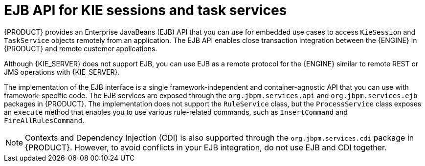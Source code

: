 [id='ejb-api-con_{context}']

= EJB API for KIE sessions and task services

{PRODUCT} provides an Enterprise JavaBeans (EJB) API that you can use for embedded use cases to access `KieSession` and `TaskService` objects remotely from an application. The EJB API enables close transaction integration between the {ENGINE} in {PRODUCT} and remote customer applications.

Although {KIE_SERVER} does not support EJB, you can use EJB as a remote protocol for the {ENGINE} similar to remote REST or JMS operations with {KIE_SERVER}.

The implementation of the EJB interface is a single framework-independent and container-agnostic API that you can use with framework-specific code. The EJB services are exposed through the `org.jbpm.services.api` and `org.jbpm.services.ejb` packages in {PRODUCT}. The implementation does not support the `RuleService` class, but the `ProcessService` class exposes an `execute` method that enables you to use various rule-related commands, such as `InsertCommand` and `FireAllRulesCommand`.

NOTE: Contexts and Dependency Injection (CDI) is also supported through the `org.jbpm.services.cdi` package in {PRODUCT}. However, to avoid conflicts in your EJB integration, do not use EJB and CDI together.

ifdef::JBPM[]
For more information about {PRODUCT} integration with EJB, see <<_ejb>>.
endif::[]
